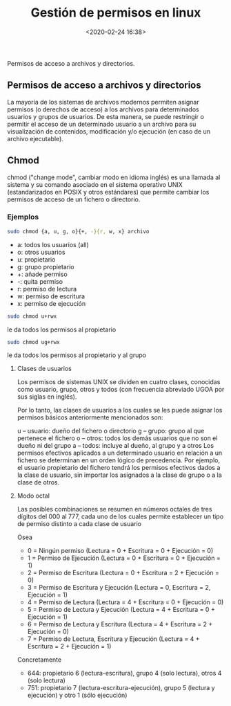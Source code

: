 #+title: Gestión de permisos en linux
#+date: <2020-02-24 16:38>
#+description: Permisos en linux
#+filetags: linux

Permisos de acceso a archivos y directorios.

** Permisos de acceso a archivos y directorios

La mayoría de los sistemas de archivos modernos permiten asignar
permisos (o derechos de acceso) a los archivos para determinados
usuarios y grupos de usuarios. De esta manera, se puede restringir o
permitir el acceso de un determinado usuario a un archivo para su
visualización de contenidos, modificación y/o ejecución (en caso de un
archivo ejecutable).

** Chmod

chmod ("change mode", cambiar modo en idioma inglés) es una llamada al
sistema y su comando asociado en el sistema operativo UNIX
(estandarizados en POSIX y otros estándares) que permite cambiar los
permisos de acceso de un fichero o directorio.

*** Ejemplos

#+BEGIN_SRC sh
    sudo chmod {a, u, g, o}{+, -}{r, w, x} archivo
#+END_SRC

- a: todos los usuarios (all)
- o: otros usuarios
- u: propietario
- g: grupo propietario
- +: añade permiso
- -: quita permiso
- r: permiso de lectura
- w: permiso de escritura
- x: permiso de ejecución

#+BEGIN_SRC sh
    sudo chmod u+rwx 
#+END_SRC

le da todos los permisos al propietario

#+BEGIN_SRC sh
    sudo chmod ug+rwx 
#+END_SRC

le da todos los permisos al propietario y al grupo

**** Clases de usuarios

Los permisos de sistemas UNIX se dividen en cuatro clases, conocidas
como usuario, grupo, otros y todos (con frecuencia abreviado UGOA por
sus siglas en inglés).

Por lo tanto, las clases de usuarios a los cuales se les puede asignar
los permisos básicos anteriormente mencionados son:

u -- usuario: dueño del fichero o directorio g -- grupo: grupo al que
pertenece el fichero o -- otros: todos los demás usuarios que no son el
dueño ni del grupo a -- todos: incluye al dueño, al grupo y a otros Los
permisos efectivos aplicados a un determinado usuario en relación a un
fichero se determinan en un orden lógico de precedencia. Por ejemplo, el
usuario propietario del fichero tendrá los permisos efectivos dados a la
clase de usuario, sin importar los asignados a la clase de grupo o a la
clase de otros.

**** Modo octal

Las posibles combinaciones se resumen en números octales de tres dígitos
del 000 al 777, cada uno de los cuales permite establecer un tipo de
permiso distinto a cada clase de usuario

Osea

- 0 = Ningún permiso (Lectura = 0 + Escritura = 0 + Ejecución = 0)
- 1 = Permiso de Ejecución (Lectura = 0 + Escritura = 0 + Ejecución = 1)
- 2 = Permiso de Escritura (Lectura = 0 + Escritura = 2 + Ejecución = 0)
- 3 = Permiso de Escritura y Ejecución (Lectura = 0, Escritura = 2,  Ejecución = 1)
- 4 = Permiso de Lectura (Lectura = 4 + Escritura = 0 + Ejecución = 0)
- 5 = Permiso de Lectura y Ejecución (Lectura = 4 + Escritura = 0 +  Ejecución = 1)
- 6 = Permiso de Lectura y Escritura (Lectura = 4 + Escritura = 2 +  Ejecución = 0)
- 7 = Permiso de Lectura, Escritura y Ejecución (Lectura = 4 + Escritura = 2 + Ejecución = 1)

Concretamente

- 644: propietario 6 (lectura-escritura), grupo 4 (solo lectura), otros 4 (solo lectura)
- 751: propietario 7 (lectura-escritura-ejecución), grupo 5 (lectura y ejecución) y otro 1 (sólo ejecución)
